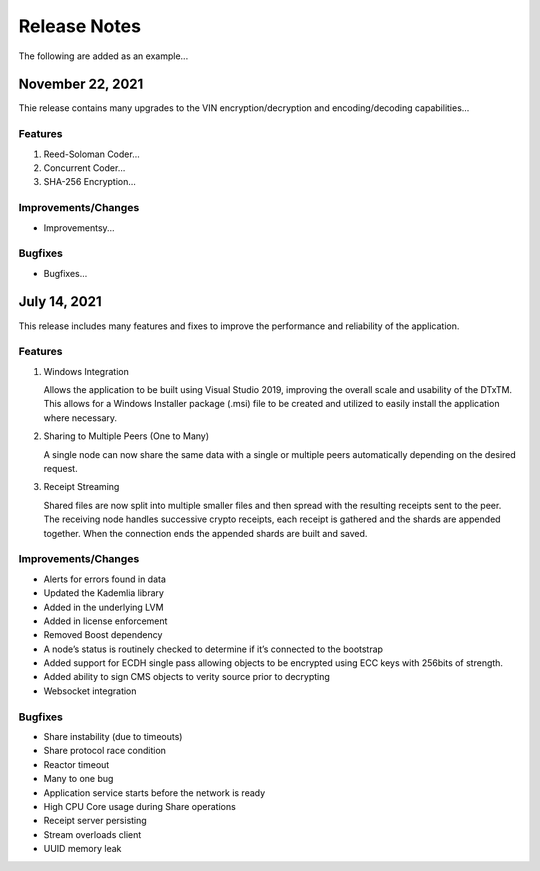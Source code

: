Release Notes
==================
The following are added as an example...

November 22, 2021
-----------------
Thie release contains many upgrades to the VIN encryption/decryption and encoding/decoding capabilities...

Features
^^^^^^^^
#. Reed-Soloman Coder...

#. Concurrent Coder...

#. SHA-256 Encryption...

Improvements/Changes
^^^^^^^^^^^^^^^^^^^^
* Improvementsy...

Bugfixes
^^^^^^^^
* Bugfixes...



July 14, 2021
-------------
This release includes many features and fixes to improve the performance and reliability of the application. 

Features 
^^^^^^^^

#. Windows Integration
   
   Allows the application to be built using Visual Studio 2019, improving the overall scale and usability of the DTxTM. This allows for a Windows Installer package (.msi) file to be created and utilized to easily install the application where necessary. 

#. Sharing to Multiple Peers (One to Many) 

   A single node can now share the same data with a single or multiple peers automatically depending on the desired request. 

#. Receipt Streaming 

   Shared files are now split into multiple smaller files and then spread with the resulting receipts sent to the peer. The receiving node handles successive crypto receipts, each receipt is gathered and the shards are appended together. When the connection ends the appended shards are built and saved. 

Improvements/Changes 
^^^^^^^^^^^^^^^^^^^^
* Alerts for errors found in data 

* Updated the Kademlia library 

* Added in the underlying LVM   

* Added in license enforcement 

* Removed Boost dependency  

* A node’s status is routinely checked to determine if it’s connected to the bootstrap 

* Added support for ECDH single pass allowing objects to be encrypted using ECC keys with 256bits of strength. 

* Added ability to sign CMS objects to verity source prior to decrypting 

* Websocket integration 

Bugfixes 
^^^^^^^^

* Share instability (due to timeouts) 

* Share protocol race condition 

* Reactor timeout 

* Many to one bug 

* Application service starts before the network is ready 

* High CPU Core usage during Share operations 

* Receipt server persisting 

* Stream overloads client 

* UUID memory leak 


